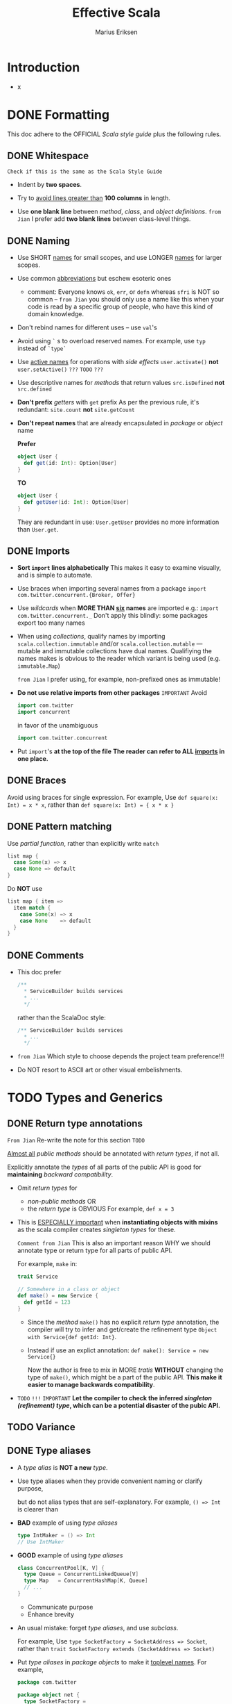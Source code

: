 #+TITLE: Effective Scala
#+VERSION: 20XX
#+AUTHOR: Marius Eriksen
#+ORGANIZATION: Twitter Inc.
#+STARTUP: entitiespretty

* Introduction
  - x

* DONE Formatting
  CLOSED: [2018-10-05 Fri 11:44]
  This doc adhere to the OFFICIAL /Scala style guide/ plus the following rules.

** DONE Whitespace
   CLOSED: [2018-10-05 Fri 11:16]
   =Check if this is the same as the Scala Style Guide=
   - Indent by *two spaces*.

   - Try to _avoid lines greater than_ *100 columns* in length.

   - Use *one blank line* between /method/, /class/, and /object definitions/.
     =from Jian= I prefer add *two blank lines* between class-level things.

** DONE Naming
   CLOSED: [2018-10-05 Fri 11:27]
   - Use SHORT _names_ for small scopes, and use LONGER _names_ for larger scopes.

   - Use common _abbreviations_ but eschew esoteric ones
     + comment:
       Everyone knows ~ok~, ~err~, or ~defn~ whereas ~sfri~ is NOT so common --
       =from Jian=
       you should only use a name like this when your code is read by a specific
       group of people, who have this kind of domain knowledge.

   - Don't rebind names for different uses -- use ~val~'s

   - Avoid using ~`~ s to overload reserved names.
     For example, use ~typ~ instead of ~`type`~

   - Use _active names_ for operations with /side effects/
     ~user.activate()~ *not* ~user.setActive()~
     =???= =TODO= =???=

   - Use descriptive names for /methods/ that return values
     ~src.isDefined~ *not* ~src.defined~

   - *Don't prefix* /getters/ with ~get~ prefix
     As per the previous rule, it's redundant: ~site.count~ *not* ~site.getCount~

   - *Don't repeat names* that are already encapsulated in /package/ or /object/
     name

     *Prefer*
     #+BEGIN_SRC scala
       object User {
         def get(id: Int): Option[User]
       }
     #+END_SRC

     *TO*

     #+BEGIN_SRC scala
       object User {
         def getUser(id: Int): Option[User]
       }
     #+END_SRC
     They are redundant in use: ~User.getUser~ provides no more information than
     ~User.get~.

** DONE Imports
   CLOSED: [2018-10-05 Fri 11:35]
   - *Sort ~import~ lines alphabetically*
     This makes it easy to examine visually, and is simple to automate.

   - Use braces when importing several names from a package
     ~import com.twitter.concurrent.{Broker, Offer}~

   - Use /wildcards/ when *MORE THAN _six_ names* are imported
     e.g.: ~import com.twitter.concurrent._~
     Don't apply this blindly: some packages export too many names

   - When using /collections/, qualify names by importing ~scala.collection.immutable~
     and/or ~scala.collection.mutable~ --- mutable and immutable collections
     have dual names. Qualifiying the names makes is obvious to the reader which
     variant is being used (e.g. ~immutable.Map~)

     =from Jian= I prefer using, for example, non-prefixed ones as immutable!

   - *Do not use relative imports from other packages* =IMPORTANT=
     Avoid
     #+BEGIN_SRC scala
       import com.twitter
       import concurrent
     #+END_SRC

     in favor of the unambiguous

     #+BEGIN_SRC scala
       import com.twitter.concurrent
     #+END_SRC

   - Put ~import~'s *at the top of the file*
     *The reader can refer to ALL _imports_ in one place.*

** DONE Braces
   CLOSED: [2018-01-31 Wed 18:43]
   Avoid using braces for single expression.
   For example,
   Use ~def square(x: Int) = x * x~, rather than ~def square(x: Int) = { x * x }~

** DONE Pattern matching
   CLOSED: [2018-01-31 Wed 18:47]
   Use /partial function/, rather than explicitly write ~match~
   #+BEGIN_SRC scala
     list map {
       case Some(x) => x
       case None => default
     }
   #+END_SRC

   Do *NOT* use
   #+BEGIN_SRC scala
     list map { item =>
       item match {
         case Some(x) => x
         case None    => default
       }
     }
   #+END_SRC

** DONE Comments
   CLOSED: [2018-10-05 Fri 11:41]
   - This doc prefer
     #+BEGIN_SRC scala
       /**
         * ServiceBuilder builds services
         * ...
         */
     #+END_SRC

     rather than the ScalaDoc style:
     #+BEGIN_SRC scala
       /** ServiceBuilder builds services
         * ...
         */
     #+END_SRC

   - =from Jian=
     Which style to choose depends the project team preference!!!

   - Do NOT resort to ASCII art or other visual embelishments.

* TODO Types and Generics
** DONE Return type annotations
   CLOSED: [2018-02-01 Thu 12:05]
   =From Jian= Re-write the note for this section =TODO=

   _Almost all_ /public methods/ should be annotated with /return types/,
   if not all.

   Explicitly annotate the /types/ of all parts of the public API is good for
   *maintaining* /backward compatibility/.

   - Omit /return types/ for
     + /non-public methods/
       OR
     + the /return type/ is OBVIOUS
       For example, ~def x = 3~

   - This is _ESPECIALLY important_ when *instantiating objects with mixins* as
     the scala compiler creates /singleton types/ for these.

     =Comment from Jian= This is also an important reason WHY we should annotate
     type or return type for all parts of public API.

     For example, ~make~ in:
     #+BEGIN_SRC scala
       trait Service

       // Somewhere in a class or object
       def make() = new Service {
         def getId = 123
       }
     #+END_SRC
     + Since the /method/ ~make()~ has no explicit /return type/ annotation, the
       compiler will try to infer and get/create the refinement type
       ~Object with Service{def getId: Int}~.

     + Instead if use an explict annotation:
       ~def make(): Service = new Service{}~

       Now the author is free to mix in MORE /tratis/ *WITHOUT* changing the
       type of ~make()~, which might be a part of the public API.
       *This make it easier to manage backwards compatibility*.

   - =TODO= =!!!=
     =IMPORTANT=
     *Let the compiler to check the inferred /singleton (refinement) type/, which
     can be a potential disaster of the pubic API.*

** TODO Variance
** DONE Type aliases
   CLOSED: [2018-02-01 Thu 13:12]
   - A /type alias/ is *NOT a new* /type/.

   - Use type aliases when they provide convenient naming or clarify purpose,

     but do not alias types that are self-explanatory.
     For example, ~() => Int~ is clearer than

   - *BAD* example of using /type aliases/
     #+BEGIN_SRC scala
       type IntMaker = () => Int
       // Use IntMaker
     #+END_SRC

   - *GOOD* example of using /type aliases/
     #+BEGIN_SRC scala
       class ConcurrentPool[K, V] {
         type Queue = ConcurrentLinkedQueue[V]
         type Map   = ConcurrentHashMap[K, Queue]
         // ...
       }
     #+END_SRC
     + Communicate purpose
     + Enhance brevity

   - An usual mistake:
     forget /type aliases/, and use /subclass/.

     For example,
     Use ~type SocketFactory = SocketAddress => Socket~,
     rather than ~trait SocketFactory extends (SocketAddress => Socket)~

   - Put /type aliases/ in /package objects/ to make it _toplevel names_.
     For example,
     #+BEGIN_SRC scala
       package com.twitter

       package object net {
         type SocketFactory =
           SocketFactory => Socket
       }
     #+END_SRC

** DONE Implicits
   CLOSED: [2018-02-01 Thu 13:18]
   - /Implicts/ should be used *sparingly*.
     They are a powerful type system feature.

   - It's definitely OK to use /implicits/ in the following situations:
     =From Jian= Examples ???
     + Extending or adding a Scala-style collection

     + Adapting or extending an object (“pimp my library” pattern)

     + Use to enhance type safety by providing constraint evidence

     + To provide type evidence (typeclassing)

     + For =Manifest='s

   - *Do not* use /implicits/ to do automatic conversions _between SIMILAR
     datatypes_ (for example, converting a /list/ to a /stream/); these are
     better done *explicitly* because the /types/ have *different semantics*, and
     the reader _should beware of these implications_.

* TODO Collections
  Read the [[https://www.scala-lang.org/docu/files/collections-api/collections.html][collections design document]] (for 2.8+).

  =TODO= =IMPORTANT=
  =from Jian= We need this kind of document for 2.13+.

** Hierarchy
** Use
** Style
** Performance
** Java Collections

* TODO Concurrency
** Futures
** Collections

* TODO Control structures
** TODO Recursion
** TODO Returns
   - =TODO= ~fixDown~ above =TODO=

   - /Returns/ can be used to cut down on branching and establish invariants. =TODO= =???=
     It helps the READER by
     + reducing nesting
     + making it easier to reason about the correctness of subsequent code.

     This is especially useful in "guard" clauses:
     #+BEGIN_SRC scala
       def compare(a: AnyRef, b: AnyRef): Int = {
         if (a eq b) { return 0 }

         val d = System.identityHashCode(a) compare System.identityHashCode(b)
         if (d != 0) { return d }

         // slow path ...
       }
     #+END_SRC

   - Note that /returns/ _can have_ *hidden costs*:
     when used *inside* of a /closure/,
     #+BEGIN_SRC scala
       seq foreach { elem =>
         if (elem.isLast)
           return

         // process...
       }
     #+END_SRC
     this is implemented in bytecode _as an exception catching/throwing pair_
     which, used in hot code, has performance implications.

** TODO ~for~ loops and comprehensions
** DONE ~require~ and ~assert~
   CLOSED: [2018-02-01 Thu 13:23]
   - ~require~ and ~assert~ both serve as /executable documentation/.

   - Both are useful for situations in which the /type system/ *CANNOT express*
     the REQUIRED /invariants/.

   - ~assert~ is used for /invariants/ that _the code ASSUMES_ (either internal
     or external) (=From Jian= Postcondition???), for example
     #+BEGIN_SRC scala
       val stream = getClass.getResourceAsStream("someclassdata")
       assert(stream != null)
     #+END_SRC

   - Whereas require is used to express API contracts (=From Jian= Precondition):
     #+BEGIN_SRC scala
       def fib(n: Int) = {
         require(n > 0)
         // ...
         // ...
       }
     #+END_SRC

* TODO Functional programming
** Case classes as algebraic data types
** Options
** Pattern matching
** Partial functions
** Destructuring bindings
** Laziness
** Call by name
** ~flatMap~

* TODO Object oriented programming
** Dependency injection
** Traits 
** Visibility
*** Singleton class types
    =Comment from Jian=: Need an example

    It's common in Scala to create /singleton class types/, for example
    ~def foo() = new Foo with Bar with Baz { ... }~

    In these situations,
    /visibility/ can be *constrained* _by_ *declaring the returned type*:
    ~def foo(): Foo with Bar = new Foo with Bar with Baz { ... }~
    where callers of ~foo()~ will see a *restricted view* (~Foo with Bar~) of the
    returned instance.
   
** DONE Structural typing
   CLOSED: [2018-02-01 Thu 10:49]
   - Do not use /structural types/ in normal use.

     They are a convenient and powerful feature, but unfortunately do
     *not have an efficient implementation on the JVM*.
     =From Jian: This doc is written 2012. How about now???=

   - However — due to an implementation quirk — they provide a very nice
     shorthand for doing /reflection/.
     #+BEGIN_SRC scala
       val obj: AnyRef
       obj.asInstanceOf[{def close()}].close()
     #+END_SRC

* DONE Error handling
  CLOSED: [2018-02-01 Thu 11:10]
  Use something like ~Option~ type, rather than _throwing exception_, to deal with
  commonplace errors.

  =From Jian= This manual mentions ~com.twitter.util.Try~, check it later =TODO=

  #+BEGIN_SRC scala
    trait Repository[Key, Value] {
      def get(key: Key): Option[Value]
      // The return type tells the user some key may not be found.
    }
  #+END_SRC

  is usually better than

  #+BEGIN_SRC scala
    trait Repository[Key, Value] {
      def get(key: Key): Value
    }
  #+END_SRC

  - The ~Value~ type do NOT convey information as complete as that of the
    ~Option[Value]~ type.

  - ~Option~ has a number of /combinators/ (e.g. with the help of the ~getOrElse~
    /method/) to handle cases, for this example, like _missing keys_.

  - The ~Value~ type acually *implies* that this method may
    + throw an /exception/.
      OR
    + return ~null~.
      This is mostly the worst thing, especially for Scala, which has ~Option~
      since it was created, NOT like Java.

** DONE Handling exceptions
   CLOSED: [2018-02-01 Thu 11:10]
   - *WRONG*
     #+BEGIN_SRC scala
       try {
         operation()
       } catch {
         case _ => ...
       }
     #+END_SRC

     There are always some *fatal exceptions*, that should propagate, rather than
     being handled. You must distinguish them, rather than use ~case _~ to catch.

   - =TODO= =TODO= =???= =HOW TO=
     Use ~com.twitter.util.NonFatal~ /extractor/ to handle ONLY *nonfatal
     exceptions*.
     #+BEGIN_SRC scala
       try {
         operation()
       } catch {
         case NonFatal(exc) => ...
       }
     #+END_SRC

* DONE Garbage collection
  CLOSED: [2018-10-05 Fri 11:55]
  We spend a lot of time *tuning* /garbage collection/ in production.

  - The /garbage collection/ concerns are largely similar to those of Java
    though idiomatic Scala code tends to generate more (short-lived) garbage
    than idiomatic Java code — a byproduct of the functional style.

    Hotspot’s generational garbage collection typically makes this a nonissue
    as short-lived garbage is effectively free in most circumstances.

  - Before tackling GC performance issues, watch this presentation by Attila that
    illustrates some of our experiences with GC tuning.
    =TODO= =TODO= =TODO=

  - In Scala proper, your only tool to mitigate GC problems is to generate less
    garbage; but do not act without data!

    =IMPORTANT= =TODO=
    Unless you are doing something obviously degenerate =TODO= =???=, use the
    various *Java profiling tools* — our own include ~heapster~ and ~gcprof~.

* DONE Java compatibility
  CLOSED: [2018-02-01 Thu 13:51]
  - _MOSTLY_, it requires *NO extra effort* to get Java compatibility,

    but _sometimes_ *SEPARATE Java APIs* need to be provided.
    For example,
    /Traits/ that contain implementation are _NOT *directly* usable from Java_
    #+BEGIN_SRC scala
      // Not directly usable from Java
      trait Animal {
        def eat(other: Animal)
        def eatMany(animals: Seq[Animal]) = animals foreach(eat)
      }

      // But this is:
      abstract class JavaAnimal extends Animal
    #+END_SRC

  - =IMPORTANT= =IMPORTANT=
    A good way to get a feel for your library's Java API:
    _write a /unittest/ in Java (just for compilation)_;

    + this _also ensures_ that
      the Java-view of your library remains stable _over time_ as the Scala
      compiler can be volatile in this regard.

* TODO Twitter's standard libraries
** Futures
** Offer/Broker

* TODO Acknowledgments
